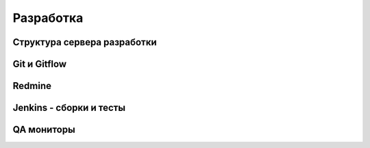 Разработка
==========

Структура сервера разработки
----------------------------

Git и Gitflow
-------------

Redmine
-------

Jenkins - сборки и тесты
------------------------

QA мониторы
-----------

